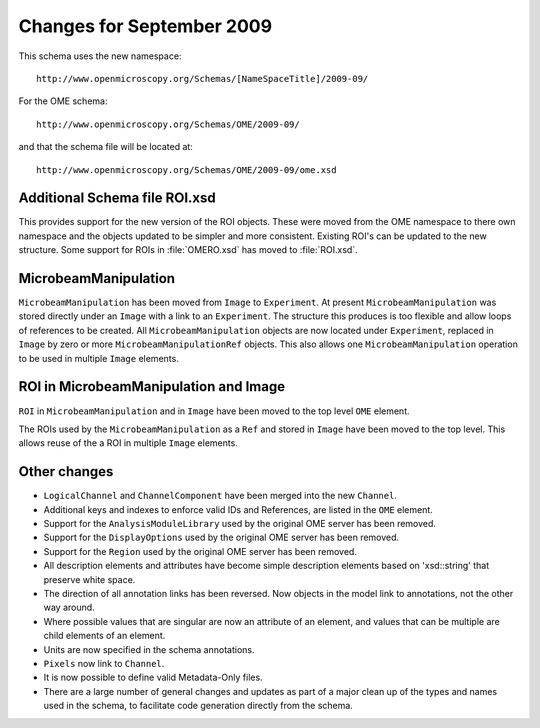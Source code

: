 Changes for September 2009
==========================

This schema uses the new namespace::

    http://www.openmicroscopy.org/Schemas/[NameSpaceTitle]/2009-09/

For the OME schema::

    http://www.openmicroscopy.org/Schemas/OME/2009-09/

and that the schema file will be located at::

    http://www.openmicroscopy.org/Schemas/OME/2009-09/ome.xsd

Additional Schema file ROI.xsd
------------------------------

This provides support for the new version of the ROI objects. These
were moved from the OME namespace to there own namespace and the
objects updated to be simpler and more consistent. Existing ROI's can
be updated to the new structure.  Some support for ROIs in
:file:`OMERO.xsd` has moved to :file:`ROI.xsd`.

MicrobeamManipulation
---------------------

``MicrobeamManipulation`` has been moved from ``Image`` to
``Experiment``.  At present ``MicrobeamManipulation`` was stored
directly under an ``Image`` with a link to an ``Experiment``. The
structure this produces is too flexible and allow loops of references
to be created.  All ``MicrobeamManipulation`` objects are now located
under ``Experiment``, replaced in ``Image`` by zero or more
``MicrobeamManipulationRef`` objects. This also allows one
``MicrobeamManipulation`` operation to be used in multiple ``Image``
elements.

ROI in MicrobeamManipulation and Image
--------------------------------------

``ROI`` in ``MicrobeamManipulation`` and in ``Image`` have been moved
to the top level ``OME`` element.

The ROIs used by the ``MicrobeamManipulation`` as a ``Ref`` and stored
in ``Image`` have been moved to the top level. This allows reuse of
the a ROI in multiple ``Image`` elements.

Other changes
-------------

- ``LogicalChannel`` and ``ChannelComponent`` have been merged into
  the new ``Channel``.

- Additional keys and indexes to enforce valid IDs and References, are
  listed in the ``OME`` element.

- Support for the ``AnalysisModuleLibrary`` used by the original OME
  server has been removed.

- Support for the ``DisplayOptions`` used by the original OME server
  has been removed.

- Support for the ``Region`` used by the original OME server has been
  removed.

- All description elements and attributes have become simple
  description elements based on 'xsd::string' that preserve white
  space.

- The direction of all annotation links has been reversed. Now objects
  in the model link to annotations, not the other way around.

- Where possible values that are singular are now an attribute of an
  element, and values that can be multiple are child elements of an
  element.

- Units are now specified in the schema annotations.

- ``Pixels`` now link to ``Channel``.

- It is now possible to define valid Metadata-Only files.

- There are a large number of general changes and updates as part of a
  major clean up of the types and names used in the schema, to
  facilitate code generation directly from the schema.

